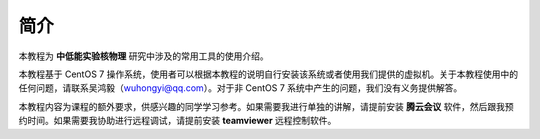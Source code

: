 .. README.rst --- 
.. 
.. Description: 
.. Author: Hongyi Wu(吴鸿毅)
.. Email: wuhongyi@qq.com 
.. Created: 四 8月 13 12:31:41 2020 (+0800)
.. Last-Updated: 五 9月 25 15:05:33 2020 (+0800)
..           By: Hongyi Wu(吴鸿毅)
..     Update #: 6
.. URL: http://wuhongyi.cn 

.. 请修改 README/source/README.rst 文件
   
##################################################
简介
##################################################

本教程为 **中低能实验核物理** 研究中涉及的常用工具的使用介绍。

本教程基于 CentOS 7 操作系统，使用者可以根据本教程的说明自行安装该系统或者使用我们提供的虚拟机。关于本教程使用中的任何问题，请联系吴鸿毅（wuhongyi@qq.com）。对于非 CentOS 7 系统中产生的问题，我们没有义务提供解答。

本教程内容为课程的额外要求，供感兴趣的同学学习参考。如果需要我进行单独的讲解，请提前安装 **腾云会议** 软件，然后跟我预约时间。如果需要我协助进行远程调试，请提前安装 **teamviewer** 远程控制软件。

..
   课程作业原则上要求在 LINUX 平台上完成。作业以 GitHub 方式提交，包括：原始程序，markdown 文档，jupyter 文件等。



.. 
.. README.rst ends here
